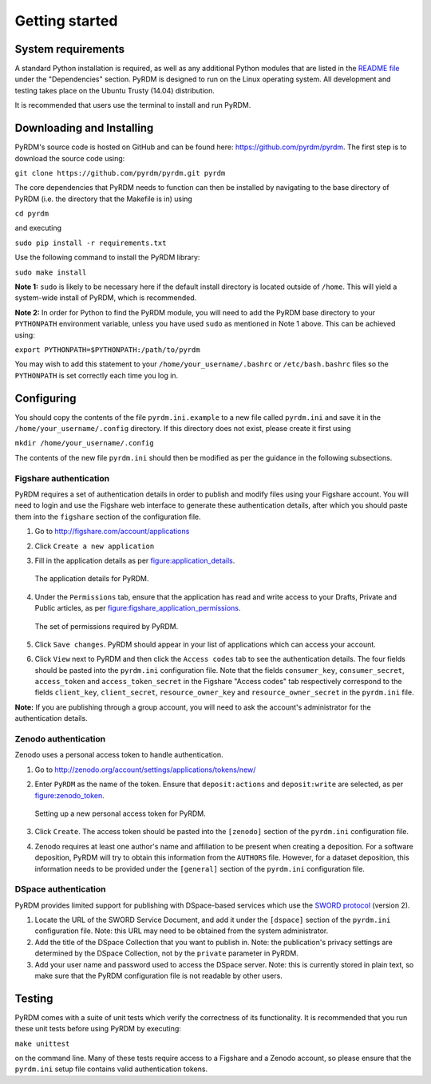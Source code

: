 Getting started
===============

System requirements
-------------------

A standard Python installation is required, as well as any additional
Python modules that are listed in the `README file <https://github.com/pyrdm/pyrdm/blob/master/README.md#dependencies>`_ under the
"Dependencies" section. PyRDM is designed to run on the Linux operating
system. All development and testing takes place on the Ubuntu Trusty
(14.04) distribution.

It is recommended that users use the terminal to install and run PyRDM.

Downloading and Installing
--------------------------

PyRDM's source code is hosted on GitHub and can be found here: `<https://github.com/pyrdm/pyrdm>`_. The first step is to download the source code using:

``git clone https://github.com/pyrdm/pyrdm.git pyrdm``

The core dependencies that PyRDM needs to function can then be installed by navigating to the base directory of PyRDM (i.e. the directory that the Makefile is in) using

``cd pyrdm``

and executing

``sudo pip install -r requirements.txt``

Use the following command to install the PyRDM library:

``sudo make install``

**Note 1:** ``sudo`` is likely to be necessary here if the default install
directory is located outside of ``/home``. This will yield a system-wide
install of PyRDM, which is recommended.

**Note 2:** In order for Python to find the PyRDM module, you will need
to add the PyRDM base directory to your ``PYTHONPATH`` environment
variable, unless you have used ``sudo`` as mentioned in Note 1 above.
This can be achieved using:

``export PYTHONPATH=$PYTHONPATH:/path/to/pyrdm``

You may wish to add this statement to your
``/home/your_username/.bashrc`` or ``/etc/bash.bashrc`` files so the
``PYTHONPATH`` is set correctly each time you log in.

Configuring
-----------

You should copy the contents of the file ``pyrdm.ini.example`` to a new
file called ``pyrdm.ini`` and save it in the
``/home/your_username/.config`` directory. If this directory does not
exist, please create it first using

``mkdir /home/your_username/.config``

The contents of the new file ``pyrdm.ini`` should then be modified as
per the guidance in the following subsections.

Figshare authentication
~~~~~~~~~~~~~~~~~~~~~~~

PyRDM requires a set of authentication details in order to publish and
modify files using your Figshare account. You will need to login and use
the Figshare web interface to generate these authentication details,
after which you should paste them into the ``figshare`` section of the
configuration file.

#. Go to `<http://figshare.com/account/applications>`_

#. Click ``Create a new application``

#. Fill in the application details as per figure:application_details_.
   
   .. _figure:application_details:
   .. figure::  images/figshare_application_details.png
      :align: center
      :figclass: align-center
      
      The application details for PyRDM.

#. Under the ``Permissions`` tab, ensure that the application has read and write access to your Drafts,
   Private and Public articles, as per figure:figshare_application_permissions_.

   .. _figure:figshare_application_permissions:
   .. figure::  images/figshare_application_permissions.png
      :align:   center
      
      The set of permissions required by PyRDM.

#. Click ``Save changes``. PyRDM should appear in your list of
   applications which can access your account.

#. Click ``View`` next to PyRDM and then click the ``Access codes`` tab
   to see the authentication details. The four fields should be pasted
   into the ``pyrdm.ini`` configuration file. Note that the fields ``consumer_key``, ``consumer_secret``, ``access_token`` and ``access_token_secret`` in the Figshare "Access codes" tab respectively correspond to the fields ``client_key``, ``client_secret``, ``resource_owner_key`` and ``resource_owner_secret`` in the ``pyrdm.ini`` file.

**Note:** If you are publishing through a group account, you will need
to ask the account's administrator for the authentication details.

Zenodo authentication
~~~~~~~~~~~~~~~~~~~~~

Zenodo uses a personal access token to handle authentication.

#. Go to `<http://zenodo.org/account/settings/applications/tokens/new/>`_

#. Enter ``PyRDM`` as the name of the token. Ensure that ``deposit:actions`` and ``deposit:write`` are selected, as per figure:zenodo_token_.

   .. _figure:zenodo_token:
   .. figure::  images/zenodo_token.png
      :align:   center
      
      Setting up a new personal access token for PyRDM.

#. Click ``Create``. The access token should be pasted into the ``[zenodo]`` section of the ``pyrdm.ini`` configuration file.

#. Zenodo requires at least one author's name and affiliation to be present when creating a deposition. For a software deposition, PyRDM will try to obtain this information from the ``AUTHORS`` file. However, for a dataset deposition, this information needs to be provided under the ``[general]`` section of the ``pyrdm.ini`` configuration file.

DSpace authentication
~~~~~~~~~~~~~~~~~~~~~

PyRDM provides limited support for publishing with DSpace-based services which use the `SWORD protocol <http://swordapp.org>`_ (version 2).

#. Locate the URL of the SWORD Service Document, and add it under the ``[dspace]`` section of the ``pyrdm.ini`` configuration file. Note: this URL may need to be obtained from the system administrator.

#. Add the title of the DSpace Collection that you want to publish in. Note: the publication's privacy settings are determined by the DSpace Collection, not by the ``private`` parameter in PyRDM.

#. Add your user name and password used to access the DSpace server. Note: this is currently stored in plain text, so make sure that the PyRDM configuration file is not readable by other users.

Testing
-------

PyRDM comes with a suite of unit tests which verify the correctness of
its functionality. It is recommended that you run these unit tests
before using PyRDM by executing:

``make unittest``

on the command line. Many of these tests require access to a Figshare and a Zenodo
account, so please ensure that the ``pyrdm.ini`` setup file contains
valid authentication tokens.
